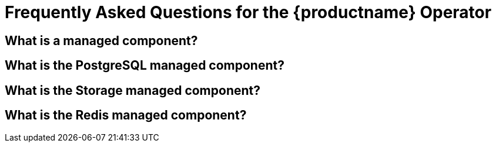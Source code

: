 [[con-quay-openshift-faq-op-v2]] 

= Frequently Asked Questions for the {productname} Operator

== What is a managed component?

== What is the PostgreSQL managed component?

== What is the Storage managed component?

== What is the Redis managed component?

